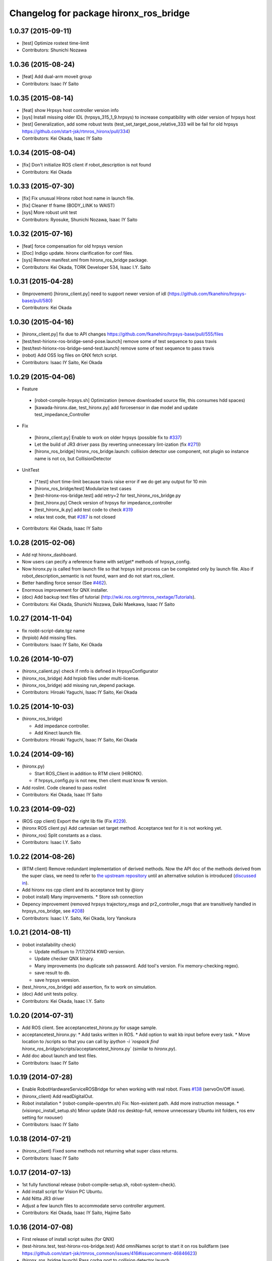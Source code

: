 ^^^^^^^^^^^^^^^^^^^^^^^^^^^^^^^^^^^^^^^
Changelog for package hironx_ros_bridge
^^^^^^^^^^^^^^^^^^^^^^^^^^^^^^^^^^^^^^^

1.0.37 (2015-09-11)
-------------------
* [test] Optimize rostest time-limit 
* Contributors: Shunichi Nozawa

1.0.36 (2015-08-24)
-------------------
* [feat] Add dual-arm moveit group
* Contributors: Isaac IY Saito

1.0.35 (2015-08-14)
-------------------
* [feat] show Hrpsys host controller version info
* [sys] Install missing older IDL (hrpsys_315_1_9.hrpsys) to increase compatibility with older version of hrpsys host
* [test] Generalization, add some robust tests (test_set_target_pose_relative_333 will be fail for old hrpsys https://github.com/start-jsk/rtmros_hironx/pull/334)
* Contributors: Kei Okada, Isaac IY Saito

1.0.34 (2015-08-04)
-------------------
* [fix] Don't initialize ROS client if robot_description is not found
* Contributors: Kei Okada

1.0.33 (2015-07-30)
-------------------
* [fix] Fix unusual Hironx robot host name in launch file.
* [fix] Cleaner tf frame (BODY_LINK to WAIST)
* [sys] More robust unit test 
* Contributors: Ryosuke, Shunichi Nozawa, Isaac IY Saito

1.0.32 (2015-07-16)
-------------------
* [feat] force compensation for old hrpsys version
* [Doc] Indigo update. hironx clarification for conf files.
* [sys] Remove manifest.xml from hironx_ros_bridge package.
* Contributors: Kei Okada, TORK Developer 534, Isaac I.Y. Saito

1.0.31 (2015-04-28)
-------------------
* (Improvement) [hironx_client.py] need to support newer version of idl (https://github.com/fkanehiro/hrpsys-base/pull/580)
* Contributors: Kei Okada

1.0.30 (2015-04-16)
-------------------
* [hironx_client.py] fix due to API changes https://github.com/fkanehiro/hrpsys-base/pull/555/files
* [test/test-hirionx-ros-bridge-send-pose.launch] remove some of test sequence to pass travis
* [test/test-hirionx-ros-bridge-send-test.launch] remove some of test sequence to pass travis
* (robot) Add OSS log files on QNX fetch script.
* Contributors: Isaac IY Saito, Kei Okada

1.0.29 (2015-04-06)
-------------------
* Feature

 * [robot-compile-hrpsys.sh] Optimization (remove downloaded source file, this consumes hdd spaces)
 * [kawada-hironx.dae, test_hironx.py] add forcesensor in dae model and update test_impedance_Controller

* Fix

 * [hironx_client.py] Enable to work on older hrpsys (possible fix to `#337 <https://github.com/start-jsk/rtmros_hironx/issues/337>`_)
 * Let the build of JR3 driver pass (by reverting unnecessary lint-ization (fix `#271 <https://github.com/start-jsk/rtmros_hironx/issues/271>`_))
 * [hironx_ros_bridge] hironx_ros_bridge.launch: collision detector use component, not plugin so instance name is not co, but CollisionDetector

* UnitTest
 * [*.test] short time-limit because travis raise error if we do get any output for 10 min
 * [hironx_ros_bridge/test] Modularize test cases
 * [test-hironx-ros-bridge.test] add retry=2 for test_hironx_ros_bridge.py
 * [test_hironx.py] Check version of hrpsys for impedance_controller
 * [test_hironx_ik.py] add test code to check `#319 <https://github.com/start-jsk/rtmros_hironx/issues/319>`_
 * relax test code, that `#287 <https://github.com/start-jsk/rtmros_hironx/issues/287>`_ is not closed

* Contributors: Kei Okada, Isaac IY Saito

1.0.28 (2015-02-06)
-------------------
* Add rqt hironx_dashboard.
* Now users can pecify a reference frame with set/get* methods of hrpsys_config.
* Now hironx.py is called from launch file so that hrpsys init process can be completed only by launch file. Also if robot_description_semantic is not found, warn and do not start ros_client.
* Better handling force sensor (See `#462 <https://github.com/fkanehiro/hrpsys-base/pull/462>`_).
* Enormous improvement for QNX installer.
* (doc) Add backup text files of tutorial (http://wiki.ros.org/rtmros_nextage/Tutorials).
* Contributors: Kei Okada, Shunichi Nozawa, Daiki Maekawa, Isaac IY Saito

1.0.27 (2014-11-04)
-------------------
* fix roobt-script-date.tgz name
* (hrpiob) Add missing files.
* Contributors: Isaac IY Saito, Kei Okada

1.0.26 (2014-10-07)
-------------------
* (hironx_calient.py) check if rmfo is defined in HrpsysConfigurator
* (hironx_ros_bridge) Add hrpiob files under multi-license.
* (hironx_ros_bridge) add missing run_depend package.
* Contributors: Hiroaki Yaguchi, Isaac IY Saito, Kei Okada

1.0.25 (2014-10-03)
-------------------
* (hironx_ros_bridge)

  * Add impedance controller.
  * Add Kinect launch file.
* Contributors: Hiroaki Yaguchi, Isaac IY Saito, Kei Okada

1.0.24 (2014-09-16)
-------------------
* (hironx.py)

  * Start ROS_Client in addition to RTM client (HIRONX).
  * if hrpsys_config.py is not new, then client must know fk version.
* Add roslint. Code cleaned to pass roslint
* Contributors: Kei Okada, Isaac IY Saito

1.0.23 (2014-09-02)
-------------------
* (ROS cpp client) Export the right lib file (Fix `#229 <https://github.com/start-jsk/rtmros_hironx/issues/229>`_).
* (hironx ROS client py) Add cartesian set target method. Acceptance test for it is not working yet.
* (hironx_ros) Split constants as a class.
* Contributors: Isaac I.Y. Saito

1.0.22 (2014-08-26)
-------------------
* (RTM client) Remove redundant implementation of derived methods. Now the API doc of the methods derived from the super class, we need to refer to `the upstream repository <https://github.com/fkanehiro/hrpsys-base/blob/master/python/hrpsys_config.py>`_ until an alternative solution is introduced (`discussed in <https://github.com/fkanehiro/hrpsys-base/issues/268>`_).
* Add hironx ros cpp client and its acceptance test by @iory
* (robot install) Many improvements.
  * Store ssh connection
* Depency improvement (removed hrpsys trajectory_msgs and pr2_controller_msgs that are transitively handled in hrpsys_ros_bridge, see `#208 <https://github.com/start-jsk/rtmros_hironx/issues/208>`_)
* Contributors: Isaac I.Y. Saito, Kei Okada, Iory Yanokura

1.0.21 (2014-08-11)
-------------------
* (robot installability check) 

  * Update md5sum to 7/17/2014 KWD version.
  * Update checker QNX binary.
  * Many improvements (no duplicate ssh password. Add tool's version. Fix memory-checking regex).
  * save result to db.
  * save hrpsys veresion.

* (test_hironx_ros_bridge) add assertion, fix to work on simulation.
* (doc) Add unit tests policy.
* Contributors: Kei Okada, Isaac I.Y. Saito

1.0.20 (2014-07-31)
-------------------
* Add ROS client. See acceptancetest_hironx.py for usage sample.
* acceptancetest_hironx.py:
  * Add tasks written in ROS. 
  * Add option to wait kb input before every task.
  * Move location to /scripts so that you can call by `ipython -i `rospack find hironx_ros_bridge`/scripts/acceptancetest_hironx.py` (similar to `hironx.py`).
* Add doc about launch and test files.
* Contributors: Isaac IY Saito

1.0.19 (2014-07-28)
-------------------
* Enable RobotHardwareServiceROSBridge for when working with real robot. Fixes `#138 <https://github.com/start-jsk/rtmros_hironx/issues/138>`_ (servoOn/Off issue).
* (hironx_client) Add readDigitalOut.
* Robot installation
  * (robot-compile-openrtm.sh) Fix: Non-existent path. Add more instruction message.
  * (visionpc_install_setup.sh) Minor update (Add ros desktop-full, remove unnecessary Ubuntu init folders, ros env setting for nxouser)
* Contributors: Isaac IY Saito

1.0.18 (2014-07-21)
-------------------
* (hironx_client) Fixed some methods not returning what super class returns.
* Contributors: Isaac IY Saito

1.0.17 (2014-07-13)
-------------------
* 1st fully functional release (robot-compile-setup.sh, robot-system-check).
* Add install script for Vision PC Ubuntu.
* Add Nitta JR3 driver
* Adjust a few launch files to accommodate servo controller argument.
* Contributors: Kei Okada, Isaac IY Saito, Hajime Saito

1.0.16 (2014-07-08)
-------------------
* First release of install script suites (for QNX)
* (test-hironx.test, test-hironx-ros-bridge.test) Add omniNames script to start it on ros buildfarm (see https://github.com/start-jsk/rtmros_common/issues/416#issuecomment-46846623)
* (hironx_ros_bridge.launch) Pass corba port to collision detector launch
* hironx_ros_bridge_real.launch, enable ServoController for real robot
* Contributors: Kei Okada, Isaac IY Saito

1.0.15 (2014-06-22)
-------------------
* fix `#107 <https://github.com/start-jsk/rtmros_hironx/issues/107>`_
* Add acceptance test code for hrpsys-based api.
* (hironx_client.py) api document improved.
* (test_hironx.py) Add a testcase to check both arms simultaneous operation
* Launch collision detection viewer ("natto"-view) by default.
* (test-hironx-ros-bridge.test) Accept corba port input
* (robot/robot-compile-hrpsys.sh) update to use github
* (hironx_client.py) Improve arg name (#issues61#issuecomment-37535993)
* (test_hironx.py, test_hironx_ik.py, test_hironx_ros_bridge.py) relax test condition to pass travis
* rename test-hironx-ros-bridge.launch -> test-hironx-ros-bridge.test
* Add depends to gnuplot for test, currently our travis code does not see test_depends so add them to the {build,run}_depend
* (`#81 <https://github.com/start-jsk/rtmros_hironx/issues/81>`_) set test code for simulation environment
* add roslang/rosbash to depends for roslib.load_manifest()
* Contributors: Isaac IY Saito, Kei Okada

1.0.14 (2014-03-07)
-------------------
* Fix https://github.com/start-jsk/rtmros_hironx/issues/45 Add versioned build_dependency.
* Contributors: Isaac Isao Saito

1.0.13 (2014-03-06)
-------------------
* Add comment to clarify necessary build_depend.
* quick hack for missing python-tk on hrpsys/waitInput.py
* disable test-hironx-ros-bridge for now
* Comform to python file naming scheme so that test files run from travis
* use pkg-config --variable=idl_dir openhrp3.1 to specify openhrp3 directory
* support corbaport arguments
* Enable rostest
* Contributors: Isaac Isao Saito, Kei Okada

1.0.12 (2014-02-26)
-------------------
* Adding and improving unit test files.
* Adding travis conf files.
* Adding more checker programs for robot's internal os.
* Contributors: Isaac Isao Saito, Kei Okada

1.0.11 (2014-02-19)
-------------------
* Moved from googlecode.com to github.
* (hironx_client.py) Documenting a bunch. Removed humanoid specific methods.
* (hironx.py) fix to `#14 <https://github.com/start-jsk/rtmros_hironx/issues/14>`_
* add checker program for robot's internal os
* (test-hironx.py) quick fix to get it run with a real robot. This needs enhancement for versatility. Also removed test_goOffpose that interrupt the testing sequence by turning down servo.
* Fix the same issue with https://github.com/tork-a/rtmros_nextage/issues/25#issuecomment-32332068 by the same patch (https://github.com/tork-a/rtmros_nextage/commit/d4268d81ec14a514bb4b3b52614c81e708dd1ecc#diff-20257dd6ad60c0892cfb122c37a8f2ba)
* (hironx.py) Use generic name for the robot instance. This enables users on the script commandline (eg. ipython0 to run the same commands without asking them to specifically tell what robot they're using (eg. hiro, nxc). This is backward compatible so that users can still keep using `hiro`.
* Contributors: Isaac Isao Saito, Kei Okada

